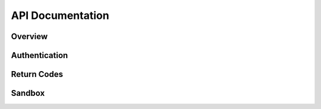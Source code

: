 .. _api:
.. highlight:: bash 

*****************************
API Documentation
*****************************
.. split-pane::

  .. container::

  .. code-box::
    .. code-block:: bash

       Some js code.
       document.write("this is something");
       function() {
        return true;
       }

    .. code-block:: js

       Some js code.
       document.write("this is something");
       function() {
        return true;
       }

    .. code-block:: php

       Some js code.
       document.write("this is something");
       function() {
        return true;
       }

    .. code-block:: ruby

       Some js code.
       document.write("this is something");
       function() {
        return true;
       }       

=============================
Overview
=============================

.. split-pane::
  
  Lorem ipsum dolor sit amet, consectetur adipisicing elit, sed do eiusmod tempor incididunt ut labore et dolore magna aliqua. Ut enim ad minim veniam, quis nostrud exercitation ullamco laboris nisi ut aliquip ex ea commodo consequat. Duis aute irure dolor in reprehenderit in voluptate velit esse cillum dolore eu fugiat nulla pariatur. Excepteur sint occaecat cupidatat non proident, sunt in culpa qui officia deserunt mollit anim id est laborum.

  .. code-box::

    .. code-block:: bash

=============================
Authentication
=============================

.. split-pane::

  .. compound::
    Authentication with the Data Import API is done with a single API key and your RJMetrics client id. To request an API key, please contact RJMetrics support at support@rjmetrics.com.

    You can authenticate to the API by providing your API key as a GET parameter on your request.

    .. code-box::

      .. code-block:: bash

        curl -v https://connect.rjmetrics.com/:endpoint?apikey=<apikey>

    Important: This key has write access to your RJMetrics data warehouse. Do not distribute this key to untrusted third parties.

  .. code-box::
    .. code-block:: bash

       Some bash code.
       curl -h http://www.google.com?q=hello+world

    .. code-block:: js

       Some js code.
       document.write("hello world");

    .. code-block:: php

       Some PHP code.
       echo "hello world";

    .. code-block:: ruby

       Some ruby code.
       "hello world"

=============================
Return Codes
=============================

.. split-pane::

  .. compound::

    The Data Import API uses standard HTTP return codes to indicate the status of a request. Your app should handle each of the following return statuses gracefully.

  .. code-box::
    .. code-block:: bash

       Some bash code.
       curl -h http://www.google.com?q=hello+world+2

    .. code-block:: js

       Some js code.
       document.write("hello world 2");

    .. code-block:: php

       Some PHP code.
       echo "hello world 2";

    .. code-block:: ruby

       Some ruby code.
       "hello world 2"

=============================
Sandbox
=============================

.. split-pane::

  .. compound::

    The Data Import API has a full sandbox environment at

    .. code-box::

      .. code-block:: bash
      
        https://sandbox-connect.rjmetrics.com

    The sandbox uses the same keys and return codes as the production API

  .. code-box::
    .. code-block:: bash

       Some bash code.
       curl -h http://www.google.com?q=hello+world+3

    .. code-block:: js

       Some js code.
       document.write("hello world 3");

    .. code-block:: php

       Some PHP code.
       echo "hello world 3";

    .. code-block:: ruby

       Some ruby code.
       "hello world 3"